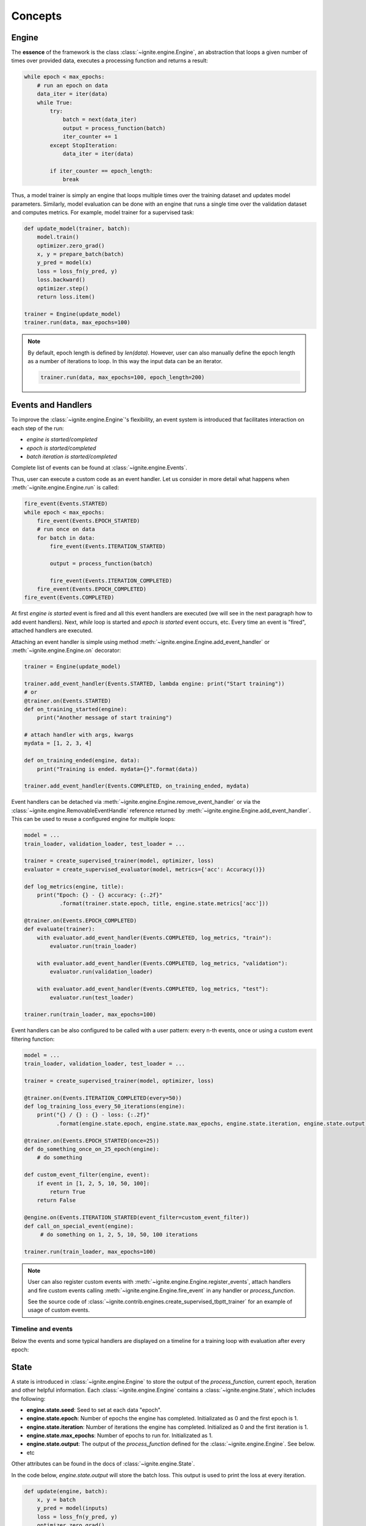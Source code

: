 Concepts
========

Engine
------

The **essence** of the framework is the class :class:`~ignite.engine.Engine`, an abstraction that loops a given number of times over
provided data, executes a processing function and returns a result:

.. code-block:: python

    while epoch < max_epochs:
        # run an epoch on data
        data_iter = iter(data)
        while True:
            try:
                batch = next(data_iter)
                output = process_function(batch)
                iter_counter += 1
            except StopIteration:
                data_iter = iter(data)

            if iter_counter == epoch_length:
                break

Thus, a model trainer is simply an engine that loops multiple times over the training dataset and updates model parameters.
Similarly, model evaluation can be done with an engine that runs a single time over the validation dataset and computes metrics.
For example, model trainer for a supervised task:

.. code-block:: python

    def update_model(trainer, batch):
        model.train()
        optimizer.zero_grad()
        x, y = prepare_batch(batch)
        y_pred = model(x)
        loss = loss_fn(y_pred, y)
        loss.backward()
        optimizer.step()
        return loss.item()

    trainer = Engine(update_model)
    trainer.run(data, max_epochs=100)

.. Note ::

    By default, epoch length is defined by `len(data)`. However, user can also manually define the epoch length as a
    number of iterations to loop. In this way the input data can be an iterator.

    .. code-block:: python

        trainer.run(data, max_epochs=100, epoch_length=200)


Events and Handlers
-------------------

To improve the :class:`~ignite.engine.Engine`'s flexibility, an event system is introduced that facilitates interaction on each step of
the run:

- *engine is started/completed*
- *epoch is started/completed*
- *batch iteration is started/completed*

Complete list of events can be found at :class:`~ignite.engine.Events`.

Thus, user can execute a custom code as an event handler. Let us consider in more detail what happens when
:meth:`~ignite.engine.Engine.run` is called:

.. code-block:: python

    fire_event(Events.STARTED)
    while epoch < max_epochs:
        fire_event(Events.EPOCH_STARTED)
        # run once on data
        for batch in data:
            fire_event(Events.ITERATION_STARTED)

            output = process_function(batch)

            fire_event(Events.ITERATION_COMPLETED)
        fire_event(Events.EPOCH_COMPLETED)
    fire_event(Events.COMPLETED)

At first *engine is started* event is fired and all this event handlers are executed (we will see in the next paragraph
how to add event handlers). Next, `while` loop is started and *epoch is started* event occurs, etc. Every time
an event is "fired", attached handlers are executed.

Attaching an event handler is simple using method :meth:`~ignite.engine.Engine.add_event_handler` or
:meth:`~ignite.engine.Engine.on` decorator:

.. code-block:: python

    trainer = Engine(update_model)

    trainer.add_event_handler(Events.STARTED, lambda engine: print("Start training"))
    # or
    @trainer.on(Events.STARTED)
    def on_training_started(engine):
        print("Another message of start training")

    # attach handler with args, kwargs
    mydata = [1, 2, 3, 4]

    def on_training_ended(engine, data):
        print("Training is ended. mydata={}".format(data))

    trainer.add_event_handler(Events.COMPLETED, on_training_ended, mydata)

Event handlers can be detached via :meth:`~ignite.engine.Engine.remove_event_handler` or via the :class:`~ignite.engine.RemovableEventHandle`
reference returned by :meth:`~ignite.engine.Engine.add_event_handler`. This can be used to reuse a configured engine for multiple loops:

.. code-block:: python

    model = ...
    train_loader, validation_loader, test_loader = ...

    trainer = create_supervised_trainer(model, optimizer, loss)
    evaluator = create_supervised_evaluator(model, metrics={'acc': Accuracy()})

    def log_metrics(engine, title):
        print("Epoch: {} - {} accuracy: {:.2f}"
               .format(trainer.state.epoch, title, engine.state.metrics['acc']))

    @trainer.on(Events.EPOCH_COMPLETED)
    def evaluate(trainer):
        with evaluator.add_event_handler(Events.COMPLETED, log_metrics, "train"):
            evaluator.run(train_loader)

        with evaluator.add_event_handler(Events.COMPLETED, log_metrics, "validation"):
            evaluator.run(validation_loader)

        with evaluator.add_event_handler(Events.COMPLETED, log_metrics, "test"):
            evaluator.run(test_loader)

    trainer.run(train_loader, max_epochs=100)


Event handlers can be also configured to be called with a user pattern: every n-th events, once or using a custom
event filtering function:

.. code-block:: python

    model = ...
    train_loader, validation_loader, test_loader = ...

    trainer = create_supervised_trainer(model, optimizer, loss)

    @trainer.on(Events.ITERATION_COMPLETED(every=50))
    def log_training_loss_every_50_iterations(engine):
        print("{} / {} : {} - loss: {:.2f}"
              .format(engine.state.epoch, engine.state.max_epochs, engine.state.iteration, engine.state.output))

    @trainer.on(Events.EPOCH_STARTED(once=25))
    def do_something_once_on_25_epoch(engine):
        # do something

    def custom_event_filter(engine, event):
        if event in [1, 2, 5, 10, 50, 100]:
            return True
        return False

    @engine.on(Events.ITERATION_STARTED(event_filter=custom_event_filter))
    def call_on_special_event(engine):
         # do something on 1, 2, 5, 10, 50, 100 iterations

    trainer.run(train_loader, max_epochs=100)


.. Note ::

   User can also register custom events with :meth:`~ignite.engine.Engine.register_events`, attach handlers and fire custom events
   calling :meth:`~ignite.engine.Engine.fire_event` in any handler or `process_function`.

   See the source code of :class:`~ignite.contrib.engines.create_supervised_tbptt_trainer` for an example of usage of
   custom events.


Timeline and events
```````````````````

Below the events and some typical handlers are displayed on a timeline for a training loop with evaluation after every
epoch:

.. image:: _static/img/concepts/timeline_and_events.png
   :target: _static/img/concepts/timeline_and_events.png

State
-----
A state is introduced in :class:`~ignite.engine.Engine` to store the output of the `process_function`, current epoch,
iteration and other helpful information. Each :class:`~ignite.engine.Engine` contains a :class:`~ignite.engine.State`, 
which includes the following:

- **engine.state.seed**: Seed to set at each data "epoch".
- **engine.state.epoch**: Number of epochs the engine has completed. Initializated as 0 and the first epoch is 1.
- **engine.state.iteration**: Number of iterations the engine has completed. Initialized as 0 and the first iteration is 1.
- **engine.state.max_epochs**: Number of epochs to run for. Initializated as 1.
- **engine.state.output**: The output of the `process_function` defined for the :class:`~ignite.engine.Engine`. See below.
- etc

Other attributes can be found in the docs of :class:`~ignite.engine.State`.

In the code below, `engine.state.output` will store the batch loss. This output is used to print the loss at 
every iteration.

.. code-block:: python

    def update(engine, batch):
        x, y = batch
        y_pred = model(inputs)
        loss = loss_fn(y_pred, y)
        optimizer.zero_grad()
        loss.backward()
        optimizer.step()
        return loss.item()

    def on_iteration_completed(engine):
        iteration = engine.state.iteration
        epoch = engine.state.epoch
        loss = engine.state.output
        print("Epoch: {}, Iteration: {}, Loss: {}".format(epoch, iteration, loss))

    trainer.add_event_handler(Events.ITERATION_COMPLETED, on_iteration_completed)

Since there is no restrictions on the output of `process_function`, Ignite provides `output_transform` argument for its
:class:`~ignite.metrics` and :class:`~ignite.handlers`. Argument `output_transform` is a function used to transform `engine.state.output` for intended use. Below we'll see different types of `engine.state.output` and how to transform them.

In the code below, `engine.state.output` will be a list of loss, y_pred, y for the processed batch. If we want to attach :class:`~ignite.metrics.Accuracy` to the engine, `output_transform` will be needed to get y_pred and y from
`engine.state.output`. Let's see how that is done:

.. code-block:: python

    def update(engine, batch):
        x, y = batch
        y_pred = model(inputs)
        loss = loss_fn(y_pred, y)
        optimizer.zero_grad()
        loss.backward()
        optimizer.step()
        return loss.item(), y_pred, y

    trainer = Engine(update)

    @trainer.on(Events.EPOCH_COMPLETED)
    def print_loss(engine):
        epoch = engine.state.epoch
        loss = engine.state.output[0]
        print ('Epoch {epoch}: train_loss = {loss}'.format(epoch=epoch, loss=loss))

    accuracy = Accuracy(output_transform=lambda x: [x[1], x[2]])
    accuracy.attach(trainer, 'acc')
    trainer.run(data, max_epochs=10)

Similar to above, but this time the output of the `process_function` is a dictionary of loss, y_pred, y for the processed
batch, this is how the user can use `output_transform` to get y_pred and y from `engine.state.output`. See below:

.. code-block:: python

    def update(engine, batch):
        x, y = batch
        y_pred = model(inputs)
        loss = loss_fn(y_pred, y)
        optimizer.zero_grad()
        loss.backward()
        optimizer.step()
        return {'loss': loss.item(),
                'y_pred': y_pred,
                'y': y}

    trainer = Engine(update)

    @trainer.on(Events.EPOCH_COMPLETED)
    def print_loss(engine):
        epoch = engine.state.epoch
        loss = engine.state.output['loss']
        print ('Epoch {epoch}: train_loss = {loss}'.format(epoch=epoch, loss=loss))

    accuracy = Accuracy(output_transform=lambda x: [x['y_pred'], x['y']])
    accuracy.attach(trainer, 'acc')
    trainer.run(data, max_epochs=10)

.. Note ::

   A good practice is to use :class:`~ignite.engine.State` also as a storage of user data created in update or handler functions.
   For example, we would like to save `new_attribute` in the `state`:

   .. code-block:: python

      def user_handler_function(engine):
          engine.state.new_attribute = 12345


Deterministic training
----------------------

In general, it is rather difficult task to achieve deterministic and reproducible trainings as it relies on multiple
aspects, e.g. data version, code version, software environment, hardware etc. According to `PyTorch documentation <https://pytorch.org/docs/stable/notes/randomness.html>`_:
there are some steps to take in order to make computations deterministic on your specific problem on one specific
platform and PyTorch release:

- setup random state seed

- set `cudnn to deterministic <https://pytorch.org/docs/stable/notes/randomness.html#cudnn>`_ if applicable

In addition to that, Ignite's engine provides an option to control the dataflow by synchronizing random state on epoch.
If data provider is `torch.utils.data.DataLoader`, batch data indices can be made completely deterministic. Thus,
dataflow is _almost_ completely controlled. If model's computations are deterministic, then trainings can be reproducible.
Moreover, resuming the training from a checkpoint can _almost_ repeat original training's behaviour.

Random state synchronization
````````````````````````````

Engine's method :meth:`~ignite.engine.Engine.run` accepts `deterministic` as argument which enables or disables
random state synchronization on every data provider's restart which corresponds in most of the cases to the epoch size.
In this way, for a given iteration/epoch the dataflow can be the same for a given seed. More precisely it is something
like

.. code-block:: python

    for e in range(num_epochs):
        set_seed(seed + e)
        do_single_epoch_iterations(dataloader)


If input `dataloader` is `torch.utils.data.DataLoader`, its batch sampler is replaced by a batch sampler
(:class:`~ignite.engine.engine.ReproducibleBatchSampler`) such that random sampling indices are reproducible
by prefetching them before data iteration.

Here is a trivial example of usage:

.. code-block:: python

    import torch
    from torch.utils.data import DataLoader
    from ignite.engine import Engine, Events


    def random_train_data_loader(size):
        data = torch.arange(0, size)
        return DataLoader(data, batch_size=4, shuffle=True)


    def print_train_data(engine, batch):
        i = engine.state.iteration
        e = engine.state.epoch
        print("train", e, i, batch.tolist())


    trainer = Engine(print_train_data)

    print("Original Run")
    trainer.run(random_train_data_loader(40), max_epochs=2, epoch_length=5, seed=7, deterministic=True)

    print("Resumed Run")
    trainer.load_state_dict({"epoch": 1, "seed": 7, "epoch_length": 5, "max_epochs": 2})
    trainer.run(random_train_data_loader(40))

.. code-block:: text

    Original Run
    train 1 1 [1, 18, 9, 28]
    train 1 2 [39, 34, 30, 2]
    train 1 3 [22, 7, 0, 12]
    train 1 4 [14, 17, 38, 37]
    train 1 5 [31, 5, 11, 29]
    train 2 6 [35, 25, 10, 15]
    train 2 7 [20, 32, 36, 24]
    train 2 8 [16, 8, 26, 21]
    train 2 9 [23, 3, 13, 33]
    train 2 10 [27, 4, 6, 19]
    Resumed Run
    train 2 6 [35, 25, 10, 15]
    train 2 7 [20, 32, 36, 24]
    train 2 8 [16, 8, 26, 21]
    train 2 9 [23, 3, 13, 33]
    train 2 10 [27, 4, 6, 19]


However, please, keep in mind that there can be an issue with random state synchronization on every epoch
if user's handler synchronizes the random state, for example, by calling periodically `torch.manual_seed(seed)` during
the run. This can have an impact on the dataflow:

.. code-block:: python

    def random_train_data_generator():
        while True:
            yield torch.randint(0, 100, size=(1, ))

    trainer = Engine(print_train_data)

    @trainer.on(Events.ITERATION_COMPLETED(every=3))
    def user_handler(_):
        # handler synchronizes the random state
        torch.manual_seed(12)
        a = torch.rand(1)

    trainer.run(random_train_data_generator(), max_epochs=3, epoch_length=5, seed=7, deterministic=True);

.. code-block:: text

    train 1 1 [15]
    train 1 2 [92]
    train 1 3 [21]
    train 1 4 [3]  <---
    train 1 5 [22]
    train 2 6 [77]
    train 2 7 [3]  <---
    train 2 8 [22]
    train 2 9 [77]
    train 2 10 [3] <---
    train 3 11 [22]
    train 3 12 [77]
    train 3 13 [3] <---
    train 3 14 [22]
    train 3 15 [77]

Initially, the function `random_train_data_generator()` generates randomly data batches using the random state set
up by `trainer`. This is intended behaviour until `user_handler()` is called.
After `user_handler()` execution, random state is altered and thus `random_train_data_generator()` will produce
random batches based on altered random state.

We provide helper decorator `:meth:~ignite.engine.utils.keep_random_state` to save and restore random states for
`torch`, `numpy` and `random`. Therefore, we can deal with described issue using this decorator:

.. code-block:: python

    from ignite.engine.utils import keep_random_state

    @trainer.on(Events.ITERATION_COMPLETED(every=3))
    @keep_random_state
    def user_handler(_):
        # handler synchronizes the random state
        torch.manual_seed(12)
        a = torch.rand(1)


Resuming the training
`````````````````````

Engine provides two methods to serialize and deserialize its internal state :meth:`~ignite.engine.Engine.state_dict` and
:meth:`~ignite.engine.Engine.load_state_dict`. In addition
with serializing model, optimizer, lr scheduler etc user can store the trainer and then resume the training from
an **iteration**. For example, using :class:`~ignite.handlers.Checkpoint` handler we can easily save checkpoints
containing serialized trainer, model, optimizer, etc

.. code-block:: python

    from ignite.engine import Engine, Events
    from ignite.handlers import Checkpoint, DiskSaver

    trainer = ...
    model = ...
    optimizer = ...
    lr_scheduler = ...
    data_loader = ...

    to_save = {'trainer': trainer, 'model': model, 'optimizer': optimizer, 'lr_scheduler': lr_scheduler}
    handler = Checkpoint(to_save, DiskSaver('/tmp/training', create_dir=True))
    trainer.add_event_handler(Events.ITERATION_COMPLETED(every=1000), handler)
    trainer.run(data_loader, max_epochs=100)

.. code-block:: bash

    ls /tmp/training
    > "checkpoint_50000.pth"

We can then restore the training from the last checkpoint.

.. code-block:: python

    from ignite.handlers import Checkpoint

    trainer = ...
    model = ...
    optimizer = ...
    lr_scheduler = ...
    data_loader = ...

    to_load = {'trainer': trainer, 'model': model, 'optimizer': optimizer, 'lr_scheduler': lr_scheduler}
    checkpoint = torch.load(checkpoint_file)
    Checkpoint.load_objects(to_load=to_load, checkpoint=checkpoint)

    trainer.run(train_loader, max_epochs=100)

Please, note that trainer can continue the training from the checkpoint iteration.
In case when input data is `torch.utils.data.DataLoader`, previous batches are skipped and the first provided batch
corresponds to the batch after the checkpoint iteration. Internally, while resuming, previous datapoint indices are just
skipped without fetching the data.

.. warning::

    However, while resuming from iteration, random data augmentations are not synchronized in the middle of the epoch and
    thus batches remaining until the end of en epoch can effectively be different of those from the initial run.


Complete examples that simulates a crash on a defined iteration and resumes the training from a checkpoint can be found
here:

- `save/resume MNIST <https://github.com/pytorch/ignite/tree/master/examples/mnist#training-save--resume>`_
- `save/resume Distributed CIFAR10 <https://github.com/pytorch/ignite/tree/master/examples/contrib/cifar10#check-resume-training>`_


